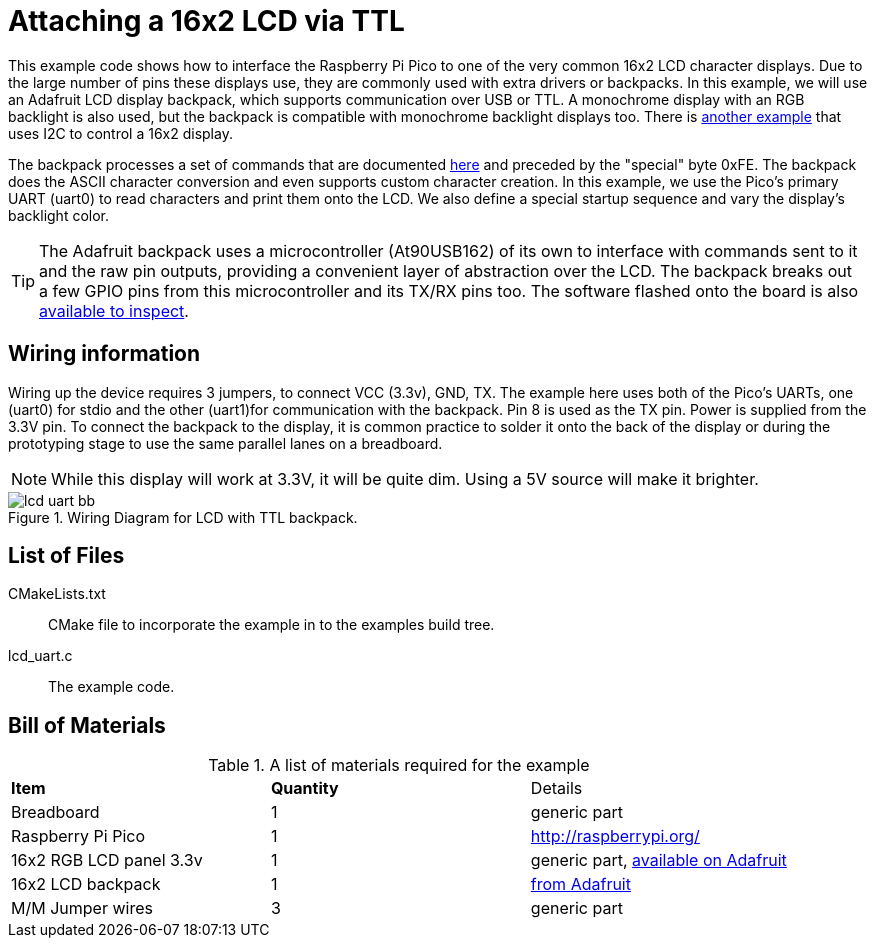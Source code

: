 = Attaching a 16x2 LCD via TTL

This example code shows how to interface the Raspberry Pi Pico to one of the very common 16x2 LCD character displays. Due to the large number of pins these displays use, they are commonly used with extra drivers or backpacks. In this example, we will use an Adafruit LCD display backpack, which supports communication over USB or TTL. A monochrome display with an RGB backlight is also used, but the backpack is compatible with monochrome backlight displays too. There is <<_attaching_a_16x2_lcd_via_i2c, another example>> that uses I2C to control a 16x2 display.

The backpack processes a set of commands that are documented https://learn.adafruit.com/usb-plus-serial-backpack/command-reference[here] and preceded by the "special" byte 0xFE. The backpack does the ASCII character conversion and even supports custom character creation. In this example, we use the Pico's primary UART (uart0) to read characters and print them onto the LCD. We also define a special startup sequence and vary the display's backlight color.

TIP: The Adafruit backpack uses a microcontroller (At90USB162) of its own to interface with commands sent to it and the raw pin outputs, providing a convenient layer of abstraction over the LCD. The backpack breaks out a few GPIO pins from this microcontroller and its TX/RX pins too. The software flashed onto the board is also https://learn.adafruit.com/usb-plus-serial-backpack/downloads[available to inspect].

== Wiring information

Wiring up the device requires 3 jumpers, to connect VCC (3.3v), GND, TX. The example here uses both of the Pico's UARTs, one (uart0) for stdio and the other (uart1)for communication with the backpack. Pin 8 is used as the TX pin. Power is supplied from the 3.3V pin. To connect the backpack to the display, it is common practice to solder it onto the back of the display or during the prototyping stage to use the same parallel lanes on a breadboard.

NOTE: While this display will work at 3.3V, it will be quite dim. Using a 5V source will make it brighter.

[[lcd_uart_wiring]]
[pdfwidth=75%]
.Wiring Diagram for LCD with TTL backpack.
image::lcd_uart_bb.png[]

== List of Files

CMakeLists.txt:: CMake file to incorporate the example in to the examples build tree.
lcd_uart.c:: The example code.

== Bill of Materials

.A list of materials required for the example
[[lcd_uart-bom-table]]
[cols=3]
|===
| *Item* | *Quantity* | Details
| Breadboard | 1 | generic part
| Raspberry Pi Pico | 1 | http://raspberrypi.org/
| 16x2 RGB LCD panel 3.3v | 1 | generic part, https://www.adafruit.com/product/398[available on Adafruit]
| 16x2 LCD backpack | 1 | https://www.adafruit.com/product/781[from Adafruit]
| M/M Jumper wires | 3 | generic part
|===


